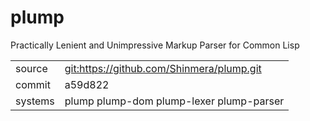 * plump

Practically Lenient and Unimpressive Markup Parser for Common Lisp

|---------+-------------------------------------------|
| source  | git:https://github.com/Shinmera/plump.git |
| commit  | a59d822                                   |
| systems | plump plump-dom plump-lexer plump-parser  |
|---------+-------------------------------------------|
